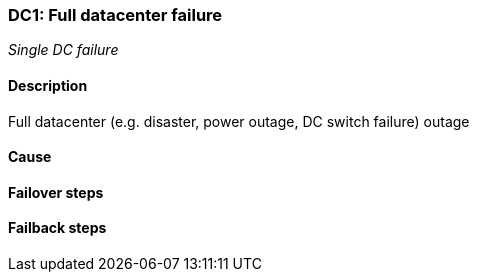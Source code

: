 // Scenario runbook template
:scenario-id: DC1
:category: Single DC failure
:name: Full datacenter failure
:description: Full datacenter (e.g. disaster, power outage, DC switch failure) outage

=== {scenario-id}: {name}
_{category}_

==== Description 

{description}

==== Cause

//TODO: List possible cause(s) for this scenario

==== Failover steps

////
This section articulates the action required to failover affected components, if any.

TODO: Update the explicit steps, complete with commands or relevant references, to successfully failover and resume business operations 
////

==== Failback steps

////
This section articulates the action required to failback, i.e. recovery back to normal state when outage is resolved.

TODO: Update the explicit steps, complete with commands or relevant references, to successfully failback and recover back to normal state of operation.
////
